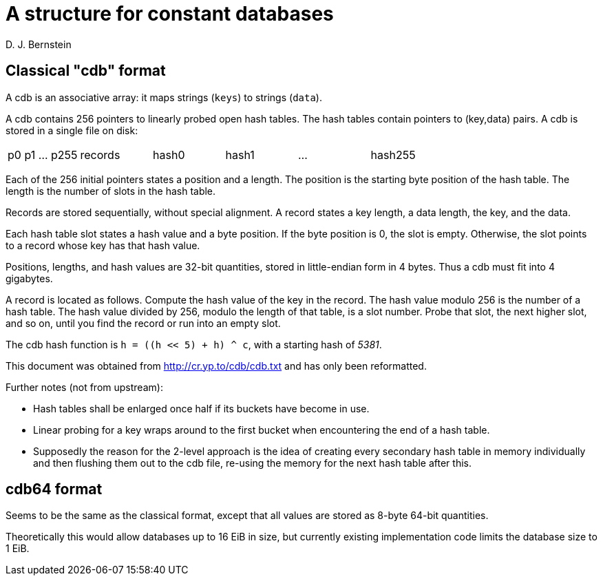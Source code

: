 A structure for constant databases
==================================
D. J. Bernstein


Classical "cdb" format
----------------------

A cdb is an associative array: it maps strings (`keys`) to strings (`data`).

A cdb contains 256 pointers to linearly probed open hash tables. The hash tables contain pointers to (key,data) pairs. A cdb is stored in a single file on disk:

|====
| p0 p1 ... p255 | records | hash0 | hash1 | ... | hash255
|====

Each of the 256 initial pointers states a position and a length. The position is the starting byte position of the hash table. The length is the number of slots in the hash table.

Records are stored sequentially, without special alignment. A record states a key length, a data length, the key, and the data.

Each hash table slot states a hash value and a byte position. If the byte position is 0, the slot is empty. Otherwise, the slot points to a record whose key has that hash value.

Positions, lengths, and hash values are 32-bit quantities, stored in little-endian form in 4 bytes. Thus a cdb must fit into 4 gigabytes.

A record is located as follows. Compute the hash value of the key in the record. The hash value modulo 256 is the number of a hash table. The hash value divided by 256, modulo the length of that table, is a slot number. Probe that slot, the next higher slot, and so on, until you find the record or run into an empty slot.

The cdb hash function is `h = ((h << 5) + h) ^ c`, with a starting hash of '5381'.

This document was obtained from http://cr.yp.to/cdb/cdb.txt and has only been reformatted.

Further notes (not from upstream):

* Hash tables shall be enlarged once half if its buckets have become in use.

* Linear probing for a key wraps around to the first bucket when encountering the end of a hash table.

* Supposedly the reason for the 2-level approach is the idea of creating every secondary hash table in memory individually and then flushing them out to the cdb file, re-using the memory for the next hash table after this.


cdb64 format
------------

Seems to be the same as the classical format, except that all values are stored as 8-byte 64-bit quantities.

Theoretically this would allow databases up to 16 EiB in size, but currently existing implementation code limits the database size to 1 EiB.
